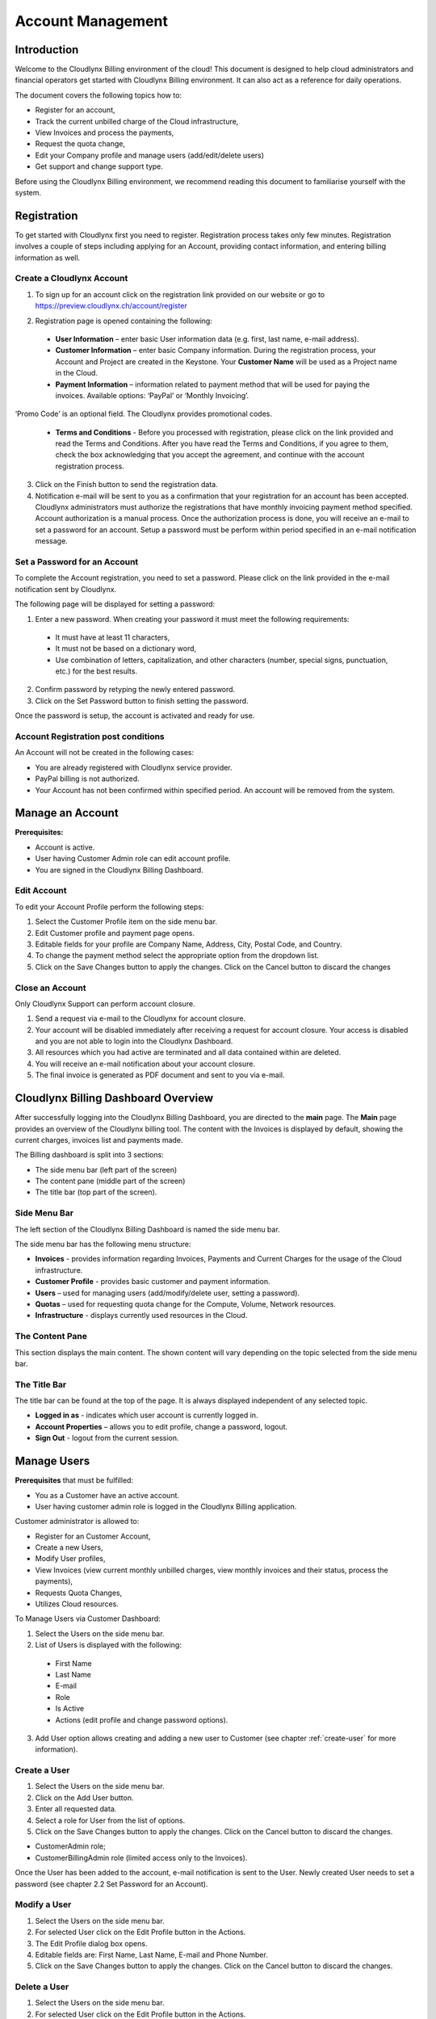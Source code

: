 Account Management
==================

Introduction
------------

Welcome to the Cloudlynx Billing environment of the cloud! This document is designed to help cloud administrators and financial operators get started with Cloudlynx Billing environment. It can also act as a reference for daily operations.

The document covers the following topics how to: 

* Register for an account, 
* Track the current unbilled charge of the Cloud infrastructure, 
* View Invoices and process the payments,
* Request the quota change, 
* Edit your Company profile and manage users (add/edit/delete users)
* Get support and change support type. 

Before using the Cloudlynx Billing environment, we recommend reading this document to familiarise yourself with the system. 

.. sidebar: **Note:**

   Account registered using the Cloudlynx Billing application will be used for accessing Cloudlynx Dashboard and the Cloudlynx Billing application. 

Registration
------------

To get started with Cloudlynx first you need to register. Registration process takes only few minutes. Registration involves a couple of steps including applying for an Account, providing contact information, and entering billing information as well.  

Create a Cloudlynx Account
^^^^^^^^^^^^^^^^^^^^^^^^^^

1. To sign up for an account click on the registration link provided on our website or go to https://preview.cloudlynx.ch/account/register

.. image:: _static/accountmanagement/fig1.png
   :alt: Registration form

2. Registration page is opened containing the following:

  * **User Information** – enter basic User information data (e.g. first, last name, e-mail address).
  * **Customer Information** – enter basic Company information. During the registration process, your Account and Project are created in the Keystone. Your **Customer Name** will be used as a Project name in the Cloud.   
  * **Payment Information** – information related to payment method that will be used for paying the invoices. Available options: ‘PayPal’ or ‘Monthly Invoicing’. 
  
.. sidebar: **Note:** 

   ‘**PayPal**’ – billing will be automatically via PayPal. PayPal authorization of the automatic payment of the invoice is needed. From the registration page, you’ll be redirected to the PayPal authorization page.
   
   ‘**Monthly Invoicing**’ - billing will be done by sending a monthly invoice in PDF format via e-mail notification. Authorization for monthly invoicing payment method is required. Cloudlynx administrators manually do this process. 

‘Promo Code’ is an optional field. The Cloudlynx provides promotional codes.  

  * **Terms and Conditions** - Before you processed with registration, please click on the link provided and read the Terms and Conditions. After you have read the Terms and Conditions, if you agree to them, check the box acknowledging that you accept the agreement, and continue with the account registration process. 

3. Click on the Finish button to send the registration data.

4. Notification e-mail will be sent to you as a confirmation that your registration for an account has been accepted. Cloudlynx administrators must authorize the registrations that have monthly invoicing payment method specified. Account authorization is a manual process. Once the authorization process is done, you will receive an e-mail to set a password for an account. Setup a password must be perform within period specified in an e-mail notification message.

Set a Password for an Account
^^^^^^^^^^^^^^^^^^^^^^^^^^^^^

To complete the Account registration, you need to set a password. Please click on the link provided in the e-mail notification sent by Cloudlynx. 

The following page will be displayed for setting a password:

.. image:: _static/accountmanagement/fig2.png
   :alt: Set a Password
   
1. Enter a new password. When creating your password it must meet the following requirements:

  * It must have at least 11 characters, 
  * It must not be based on a dictionary word,
  * Use combination of letters, capitalization, and other characters (number, special signs, punctuation, etc.) for the best results.
  
2. Confirm password by retyping the newly entered password.
3. Click on the Set Password button to finish setting the password.

Once the password is setup, the account is activated and ready for use. 

Account Registration post conditions
^^^^^^^^^^^^^^^^^^^^^^^^^^^^^^^^^^^^

An Account will not be created in the following cases:

* You are already registered with Cloudlynx service provider.
* PayPal billing is not authorized.
* Your Account has not been confirmed within specified period. An account will be removed from the system.

Manage an Account
-----------------

**Prerequisites:**

* Account is active. 
* User having Customer Admin role can edit account profile. 
* You are signed in the Cloudlynx Billing Dashboard. 

Edit Account
^^^^^^^^^^^^

To edit your Account Profile perform the following steps: 

1. Select the Customer Profile item on the side menu bar.
2. Edit Customer profile and payment page opens.
3. Editable fields for your profile are Company Name, Address, City, Postal Code, and Country.  
4. To change the payment method select the appropriate option from the dropdown list. 
5. Click on the Save Changes button to apply the changes. Click on the Cancel button to discard the changes

Close an Account 
^^^^^^^^^^^^^^^^

Only Cloudlynx Support can perform account closure.

1. Send a request via e-mail to the Cloudlynx for account closure. 
2. Your account will be disabled immediately after receiving a request for account closure. Your access is disabled and you are not able to login into the Cloudlynx Dashboard.
3. All resources which you had active are terminated and all data contained within are deleted. 
4. You will receive an e-mail notification about your account closure. 
5. The final invoice is generated as PDF document and sent to you via e-mail.  

Cloudlynx Billing Dashboard Overview
------------------------------------

After successfully logging into the Cloudlynx Billing Dashboard, you are directed to the **main** page.
The **Main** page provides an overview of the Cloudlynx billing tool. The content with the Invoices is displayed by default, showing the current charges, invoices list and payments made.  

The Billing dashboard is split into 3 sections:

* The side menu bar (left part of the screen)
* The content pane (middle part of the screen)
* The title bar (top part of the screen).

.. sidebar: **Note:**

   Directions given in this document will use the definitions above. 

Side Menu Bar
^^^^^^^^^^^^^

The left section of the Cloudlynx Billing Dashboard is named the side menu bar. 

The side menu bar has the following menu structure:

* **Invoices** - provides information regarding Invoices, Payments and Current Charges for the usage of the Cloud infrastructure. 
* **Customer Profile** - provides basic customer and payment information.
* **Users** – used for managing users (add/modify/delete user, setting a password).     
* **Quotas** – used for requesting quota change for the Compute, Volume, Network resources. 
* **Infrastructure** - displays currently used resources in the Cloud.  

The Content Pane
^^^^^^^^^^^^^^^^

This section displays the main content. The shown content will vary depending on the topic selected from the side menu bar.

The Title Bar
^^^^^^^^^^^^^

The title bar can be found at the top of the page. It is always displayed independent of any selected topic.

* **Logged in as** - indicates which user account is currently logged in. 
* **Account Properties** – allows you to edit profile, change a password, logout. 
* **Sign Out** - logout from the current session.

Manage Users
------------

**Prerequisites** that must be fulfilled: 

* You as a Customer have an active account.
* User having customer admin role is logged in the Cloudlynx Billing application.

Customer administrator is allowed to:

* Register for an Customer Account, 
* Create a new Users,
* Modify User profiles,
* View Invoices (view current monthly unbilled charges, view monthly invoices and their status, process the payments),
* Requests Quota Changes,
* Utilizes Cloud resources.    

To Manage Users via Customer Dashboard:

1. Select the Users on the side menu bar.
2. List of Users is displayed with the following:

  * First Name 
  * Last Name 
  * E-mail
  * Role
  * Is Active
  * Actions (edit profile and change password options). 

3. Add User option allows creating and adding a new user to Customer (see chapter :ref:`create-user` for more information). 

.. image:: _static/accountmanagement/fig3.png
   :alt: List of Customer's Users

.. _create-user:

Create a User
^^^^^^^^^^^^^

1. Select the Users on the side menu bar.
2. Click on the Add User button.
3. Enter all requested data.
4. Select a role for User from the list of options. 
5. Click on the Save Changes button to apply the changes. Click on the Cancel button to discard the changes. 

.. image:: _static/accountmanagement/fig4.png
   :alt: Add User

.. sidebar: **Note:** 

   For Customer’s Users the following roles are predefined:

* CustomerAdmin role;
* CustomerBillingAdmin role (limited access only to the Invoices).


Once the User has been added to the account, e-mail notification is sent to the User. Newly created User needs to set a password (see chapter 2.2 Set Password for an Account). 

Modify a User
^^^^^^^^^^^^^

1. Select the Users on the side menu bar.
2. For selected User click on the Edit Profile button in the Actions.
3. The Edit Profile dialog box opens.
4. Editable fields are: First Name, Last Name, E-mail and Phone Number. 
5. Click on the Save Changes button to apply the changes. Click on the Cancel button to discard the changes. 

.. image:: _static/accountmanagement/fig5.png
   :alt: Edit Profile
   
Delete a User
^^^^^^^^^^^^^

1. Select the Users on the side menu bar.
2. For selected User click on the Edit Profile button in the Actions.
3. The Edit Profile dialog box opens. 
4. Click on the Delete button to delete user. Click on the Cancel button to discard the changes. 

Forgot a Password
^^^^^^^^^^^^^^^^^

If you forgot the password for the account, it can be easily reset. To reset a password, the following steps are required: 

1. Go to User login page for Cloudlynx Billing application.
2. Click on the ‘Forgot password?’ link.
3. Change Openbook password page is displayed.

.. image:: _static/accountmanagement/fig6.png
   :alt: Forgot Password
   
4. Enter your username. 
5. Click on the Change Password button. Click on the Cancel button do discard the action.
6. If the username is valid, you will receive a password change link to the e-mail address associated with the account.
7. Click on the link provided in the e-mail notification.  
8. Enter a new password. When creating your password it must meet the following requirements:

  * It must have at least 11 characters, 
  * It must not be based on a dictionary word,
  * Use combination of letters, capitalization, and other characters (number, special signs, punctuation, etc.) for the best results.
  
9. Confirm password by retyping the newly entered password.
10. Click on the Set Password button to finish setting the password.

Change Infrastructure Quotas
----------------------------

You as a Customer can request a change in the Cloud usage quotas. Change of the infrastructure quotas is manual process, and approval of the quota change is needed. The Cloud administrators do approval manually. 

1. Select the Quotas on the side menu bar.
2. Change quotas for Compute, Volume and Neuron Network is displayed.
3. Select infrastructure item for which quota change will be requested.
4. Click on the Edit button. 
5. Use arrow up to request the increase of the quota, or arrow down to request decrease of the quota.
6. Click on the Request Change button to send request for approval. Click on the Cancel button to discard sending the request. 
7. Quota change status is “Request Pending”.  
8. Cloudlynx administrator reviews the request and approve/reject it. 
9. The quotas are increased as requested, or remain the same in a case of rejection.  
10. After approval process, you will get an e-mail notification about your quota change request either the quota request has been approved or rejected.  

.. sidebar: **Important:**

   If a quota increase is requested, approval is needed from the Cloudlynx administrators. E-mail notification is sent containing the request for quota change. Cloudlynx administrator approves/rejects quota request. You will be informed about the quota change via e-mail. If you request a quota decrease, quota decrease is performed automatically without any additional approval from the Cloudlynx administrators side. You will be informed about the quota change via e-mail.

View Invoices
-------------

Usage of the Cloud resources are metered and billed. The Rate plan defined by the Cloudlynx service provider is applied to the metering information and an invoice (bill) is generated. 

The amount due for the bill is automatically collected via PayPal and credited to the reseller’s PayPal account. The bill is marked as paid.
 
If you had been approved for billing via e-mail, the bill is sent to you via e-mail as PDF attachment (file includes bank account details for making payment to the Cloudlynx service provider and the payment terms). The payment is made to the Cloudlynx bank account. The Cloudlynx account owner or administrator marks that bill as paid. 

To view Invoices via Cloudlynx Billing Dashboard:

1. Select the Invoices on the side menu bar.
2. The content pain se divided into tree panes:

  * Total Unbilled Charges is showing a current bill for the usage of the Cloud infrastructure services. 
  * Invoices is showing the list of invoices generated for each month containing the following: Invoice Number, Date of the invoice, Invoice Amount, Invoice Status (due, paid, overdue, etc.), and View option to preview the Invoice as PDF document. 
  * Payments is showing the list of all payments made. 
  
3. Click on the View button to preview the Invoice. Invoice is displayed in the PDF format. 

.. image:: _static/accountmanagement/fig6.png
   :alt: Invoices



